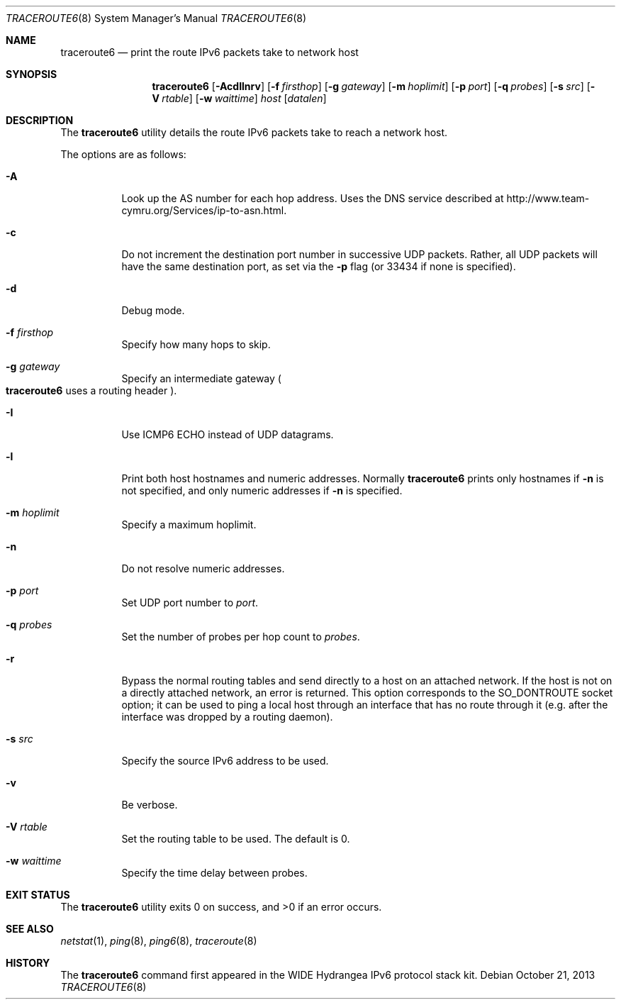 .\"	$OpenBSD: traceroute6.8,v 1.16 2013/10/21 08:47:10 phessler Exp $
.\"	$KAME: traceroute6.8,v 1.9 2002/08/30 03:56:20 onoe Exp $
.\"
.\" Copyright (C) 1995, 1996, 1997, and 1998 WIDE Project.
.\" All rights reserved.
.\"
.\" Redistribution and use in source and binary forms, with or without
.\" modification, are permitted provided that the following conditions
.\" are met:
.\" 1. Redistributions of source code must retain the above copyright
.\"    notice, this list of conditions and the following disclaimer.
.\" 2. Redistributions in binary form must reproduce the above copyright
.\"    notice, this list of conditions and the following disclaimer in the
.\"    documentation and/or other materials provided with the distribution.
.\" 3. Neither the name of the project nor the names of its contributors
.\"    may be used to endorse or promote products derived from this software
.\"    without specific prior written permission.
.\"
.\" THIS SOFTWARE IS PROVIDED BY THE PROJECT AND CONTRIBUTORS ``AS IS'' AND
.\" ANY EXPRESS OR IMPLIED WARRANTIES, INCLUDING, BUT NOT LIMITED TO, THE
.\" IMPLIED WARRANTIES OF MERCHANTABILITY AND FITNESS FOR A PARTICULAR PURPOSE
.\" ARE DISCLAIMED.  IN NO EVENT SHALL THE PROJECT OR CONTRIBUTORS BE LIABLE
.\" FOR ANY DIRECT, INDIRECT, INCIDENTAL, SPECIAL, EXEMPLARY, OR CONSEQUENTIAL
.\" DAMAGES (INCLUDING, BUT NOT LIMITED TO, PROCUREMENT OF SUBSTITUTE GOODS
.\" OR SERVICES; LOSS OF USE, DATA, OR PROFITS; OR BUSINESS INTERRUPTION)
.\" HOWEVER CAUSED AND ON ANY THEORY OF LIABILITY, WHETHER IN CONTRACT, STRICT
.\" LIABILITY, OR TORT (INCLUDING NEGLIGENCE OR OTHERWISE) ARISING IN ANY WAY
.\" OUT OF THE USE OF THIS SOFTWARE, EVEN IF ADVISED OF THE POSSIBILITY OF
.\" SUCH DAMAGE.
.\"
.Dd $Mdocdate: October 21 2013 $
.Dt TRACEROUTE6 8
.Os
.\"
.Sh NAME
.Nm traceroute6
.Nd print the route IPv6 packets take to network host
.\"
.Sh SYNOPSIS
.Nm traceroute6
.Op Fl AcdIlnrv
.Op Fl f Ar firsthop
.Op Fl g Ar gateway
.Op Fl m Ar hoplimit
.Op Fl p Ar port
.Op Fl q Ar probes
.Op Fl s Ar src
.Op Fl V Ar rtable
.Op Fl w Ar waittime
.Ar host
.Op Ar datalen
.\"
.Sh DESCRIPTION
The
.Nm
utility details the route IPv6 packets take to reach a network host.
.Pp
The options are as follows:
.Bl -tag -width Ds
.It Fl A
Look up the AS number for each hop address.
Uses the DNS service described at
.Lk http://www.team-cymru.org/Services/ip-to-asn.html .
.It Fl c
Do not increment the destination port number in successive UDP packets.
Rather, all UDP packets will have the same destination port, as set via the
.Fl p
flag (or 33434 if none is specified).
.It Fl d
Debug mode.
.It Fl f Ar firsthop
Specify how many hops to skip.
.It Fl g Ar gateway
Specify an intermediate gateway
.Po
.Nm
uses a routing header
.Pc .
.It Fl I
Use ICMP6 ECHO instead of UDP datagrams.
.It Fl l
Print both host hostnames and numeric addresses.
Normally
.Nm
prints only hostnames if
.Fl n
is not specified, and only numeric addresses if
.Fl n
is specified.
.It Fl m Ar hoplimit
Specify a maximum hoplimit.
.It Fl n
Do not resolve numeric addresses.
.It Fl p Ar port
Set UDP port number to
.Ar port .
.It Fl q Ar probes
Set the number of probes per hop count to
.Ar probes .
.It Fl r
Bypass the normal routing tables and send directly to a host on an attached
network.
If the host is not on a directly attached network,
an error is returned.
This option corresponds to the
.Dv SO_DONTROUTE
socket option;
it can be used to ping a local host through an interface
that has no route through it
(e.g. after the interface was dropped by a routing daemon).
.It Fl s Ar src
Specify the source IPv6 address to be used.
.It Fl v
Be verbose.
.It Fl V Ar rtable
Set the routing table to be used.
The default is 0.
.It Fl w Ar waittime
Specify the time delay between probes.
.El
.Sh EXIT STATUS
.Ex -std traceroute6
.\"
.Sh SEE ALSO
.Xr netstat 1 ,
.Xr ping 8 ,
.Xr ping6 8 ,
.Xr traceroute 8
.\"
.Sh HISTORY
The
.Nm
command first appeared in the WIDE Hydrangea IPv6 protocol stack kit.

